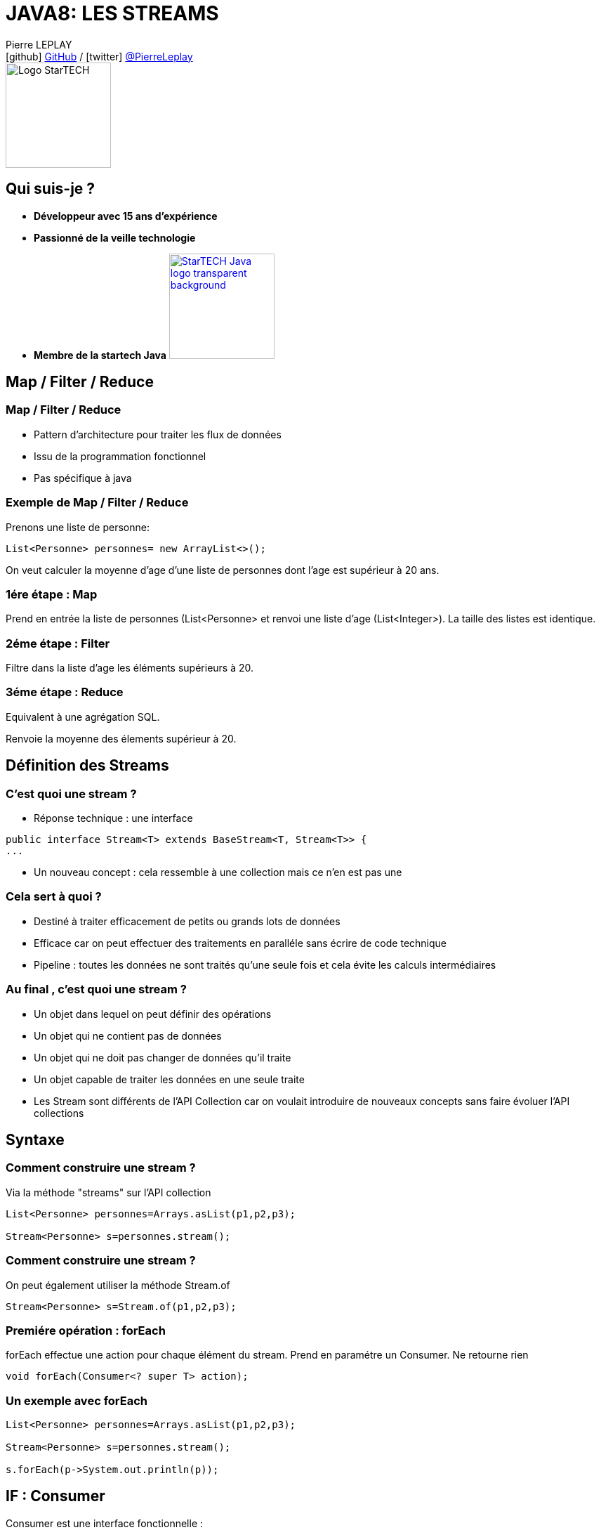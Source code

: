= JAVA8: LES STREAMS
// classic AsciiDoctor attributes
:icons: font
:imagesdir: images
// Despite the warning of the documentation, https://github.com/asciidoctor/asciidoctor-reveal.js, highlight.js syntax highlighting WORKS, BUT, you need to explicitly set the highlighter using the below attribute
// see http://discuss.asciidoctor.org/Highlighting-source-code-for-reveal-js-backend-td2750.html
:source-highlighter: highlightjs
// reveal.js attributes
:customcss: styles/myCustomCSS.css

Pierre LEPLAY +
icon:github[] https://github.com/Pierre76400/[GitHub] / icon:twitter[role="blue"] https://twitter.com/PierreLeplay[@PierreLeplay] +
image:StarTECH-Java-logo_transparent-background.png[Logo StarTECH,150,150]

== Qui suis-je ?
[%step]
* *Développeur avec 15 ans d'expérience*
* *Passionné de la veille technologie*
* *Membre de la startech Java* image:StarTECH-Java-logo_transparent-background.png[width=150,link="images/StarTECH-Java-logo_transparent-background.png"] 


== Map / Filter / Reduce


=== Map / Filter / Reduce

[%step]
* Pattern d'architecture pour traiter les flux de données
* Issu de la programmation fonctionnel
* Pas spécifique à java


=== Exemple de Map / Filter / Reduce
Prenons une liste de personne:
[source,java]
----
List<Personne> personnes= new ArrayList<>();
----

On veut calculer la moyenne d'age d'une liste de personnes dont l'age est supérieur à 20 ans.


=== 1ére étape : Map
Prend en entrée la liste de personnes (List<Personne> et renvoi une liste d'age (List<Integer>).
La taille des listes est identique.

=== 2éme étape : Filter
Filtre dans la liste d'age les éléments supérieurs à 20.

=== 3éme étape : Reduce
Equivalent à une agrégation SQL.

Renvoie la moyenne des élements supérieur à 20.


== Définition des Streams 

=== C'est quoi une stream ?

[%step]
* Réponse technique : une interface

[source,java]
----
public interface Stream<T> extends BaseStream<T, Stream<T>> {
...
----

* Un nouveau concept : cela ressemble à une collection mais ce n'en est pas une

=== Cela sert à quoi ?

[%step]
* Destiné à traiter efficacement de petits ou grands lots de données
* Efficace car on peut effectuer des traitements en paralléle sans écrire de code technique
* Pipeline : toutes les données ne sont traités qu'une seule fois et cela évite les calculs intermédiaires

=== Au final , c'est quoi une stream ?


[%step]
* Un objet dans lequel on peut définir des opérations
* Un objet qui ne contient pas de données
* Un objet qui ne doit pas changer de données qu'il traite
* Un objet capable de traiter les données en une seule traite
* Les Stream sont différents de l'API Collection car on voulait introduire de nouveaux concepts sans faire évoluer l'API collections


== Syntaxe

=== Comment construire une stream ?

Via la méthode "streams" sur l'API collection

[source,java]
----
List<Personne> personnes=Arrays.asList(p1,p2,p3);
		
Stream<Personne> s=personnes.stream();
----

=== Comment construire une stream ?

On peut également utiliser la méthode Stream.of

[source,java]
----
Stream<Personne> s=Stream.of(p1,p2,p3);
----


=== Premiére opération : forEach

forEach effectue une action pour chaque élément du stream.
Prend en paramétre un Consumer.
Ne retourne rien


[source,java]
----
void forEach(Consumer<? super T> action);
----

=== Un exemple avec forEach

[source,java]
----
List<Personne> personnes=Arrays.asList(p1,p2,p3);
		
Stream<Personne> s=personnes.stream();
		
s.forEach(p->System.out.println(p));
----


== IF : Consumer

Consumer est une interface fonctionnelle : 
[source,java]
----
@FunctionalInterface
public interface Consumer<T> {

void accept(T t);
...

----

Peux être implémenté par une lambda :
[source,java]
----
p->System.out.println(p)
System.out::println //Référence de méthode
----

== Comment chainer plusieurs Consumers
Comment peut on enchainer plusieurs Consumers sachant que la méthode forEach ne retourne rien ?


== Comment chainer plusieurs Consumers
Grace aux méthodes abstraites de Consumer:
[source,java]
----
Stream<Personne> s=personnes.stream();
		
Consumer<Personne> consNom=(p->System.out.println(p.getNom()));
Consumer<Personne> consAge=(p->System.out.println(p.getAge()));
		
s.forEach(consNom.andThen(consAge));
----


=== Deuxiéme opération : filter

La méthode filter permet de filtrer les éléments d'une stream.
Elle prend en paramétre un prédicat.
[source,java]
----
List<Personne> personnes=Arrays.asList(p1,p2,p3);
		
Stream<Personne> s=personnes.stream();
		
s.filter(p->p.getAge()>20)
----

== IF : Predicat

Consumer est une interface fonctionnelle : 
[source,java]
----
@FunctionalInterface
public interface Predicate<T> {

boolean test(T t);
...

----

Peux être implémenté par une lambda :
[source,java]
----
p->p.getAge()>20
----

== Comment chainer plusieurs Predicates
Comment peut on enchainer plusieurs Consumers sachant que la méthode forEach ne retourne rien ?

on peut chainer plusieurs Consumer avec les méthodes abstraites suivantes :
[source,java]
----
default Predicate<T> and(Predicate<? super T> other) {... ]
default Predicate<T> negate() { ... }
default Predicate<T> or(Predicate<? super T> other) { ... }
----

(ATTENTION les opérations sont appliqués de gauche à droite et non suivante l'ordre mathématique)
[source,java]
----
s.filter(nomCommencantParA.or(ageSup20.and(ageInf60)));// (nomCommencantParA OR ageSup20) AND ageInf60
----


=== Démo




=== Exemple de Map / Filter / Reduce
Exemple : On veut calculer la moyenne d'age d'une liste de personnes dont l'age est supérieur à 20 ans


=== 1ére étape : Map
Prend en entrée la liste de personnes et renvoi une liste d'age (entier)

=== 2éme étape : Filter
Filtre dans la liste d'age , les éléments supérieurs à 20.

=== 3éme étape : Reduce
Equivalent à une agrégation SQL.

Renvoie la moyenne des élements supérieur à 20.



=== Lazy Operation

Que fait la méthode filter ?

[%step]
* Elle retourne les streams avec des données triées
* FAUX => Un Stream ne contient pas de données.

== Que fait la méthode filter ?
Un filter ne fait rien, il s'agit juste d'une déclaration

Toutes les méthodes qui retournent un Stream sont Lazy


== Type de méthode Stream

Une méthode qui retourne un Stream est appellé opération intermédiaire

Les autres opérations sont appellés finales

== Méthode peek

Elle est identique à forEach mais il s'agit d'une opération intermédiarie

== Démo



=== Map Operation

Exemple : 
[source,java]
----
...
Stream<Personne> s=Arrays.asList(p1,p2,p3).stream();
s.map(p->p.getNom());
...
----		

[%step]
* Map est une opération intermédiaire
* Prend une Function en paramétre
		

== IF : Function

Consumer est une interface fonctionnelle : 
[source,java]
----
public interface Function<T, R> {

R apply(T t);

...

----

== Operation flatMap
C’est une opération intermédiraire qui permet de mettre à plat un Stream.
On peut par exemple transformer un Stream<List<Personne>> en Stream<Personne> 

== Démo



== Etape : Reduce

Le premier type d'agrégation : min , max , ...



== Etape : Reduce

Exemple : 

[source,java]
----
List<Integer> nbs=Arrays.asList(2,1,4);
System.out.println(nbs.stream().reduce(0,((i1,i2) -> i1+i2)));
----			

[%step]
* Premier argument : "identity element" de l'opération de réduction
* Second argument : opération de réduction de type BinaryOperator<T>


== IF : BinaryOperator

BinaryOperator est une BiFunction particuliére : 
[source,java]
----
@FunctionalInterface
public interface BiFunction<T, U, R> {

R apply(T t, U u);

...

----

[source,java]
----
@FunctionalInterface
public interface BinaryOperator<T> extends BiFunction<T,T,T> {
...

----

== Identity Element

La bifunction prends 2 éléments

- Que se passe t'il quand la stream est vide ?
- Que se passe t'il quand la stream contient qu'un seul élément ?
	

[%step]
* La "reduction" d'un Stream vide retourne l'"identity element"
* Si le Stream ne contient qu'un seul élément, alors la réduction correspond à cet élément

== Reduction : autres cas

Prenons la méthode de reduction "max" :


[source,java]
----
List<Integer> nbs=Arrays.asList(2,1,4);
		
nbs.stream().max(((i1,i2) -> i1+i2));
...
[%step]
* Le problème est qu'il n'y a pas d'"identity element" pour l'opération max
* Donc le max d'un Stream vide n'est pas défini ...

== Reduction : max

Quel est le type de retour de cet appel ? : 

[source,java]
----
List<Integer> nbs=Arrays.asList(2,1,4);
		
... result=nbs.stream().max(Comparator.naturalOrder());
----			

[%step]
* Si le type de retour est int alors la valeur par défaut est 0
* Si le type de retour est Integer alors la valeur par défaut est null
* Le type de retour est Optional<Integer>


== Optionals

- Optionals est un wrapper
- Optionals veut dire "Qu'il n'y a peut être pas de résultat"


== Optionals

Comment se sert on d'un optional ?
- La méthode isPresent() retourne true s'il y a quelque chose dans l'optionals
- La méthode get() retourne la valeur


[source,java]
----
Optional<Integer> result=nbs.stream().max(Comparator.naturalOrder());	
if(result.isPresent()) 
	System.out.println(result.get());
else 
	System.out.println("Pas de résultat");
...
----


== Collectors

Il y a un autre type de réduction les "collectors"

A la place d'aggréger les éléments ,on les met dans un conteneur


=== Collectors avec une String

[source,java]
----
...
List<Personne> personnes=Arrays.asList(p1,p2,p3);
		
String res=personnes.stream().filter(p->p.getAge()>20)
	.map(p->p.getNom())
	.collect(Collectors.joining(","));
----


=== Collectors avec une List

[source,java]
----
...
List<Personne> personnes=Arrays.asList(p1,p2,p3);
		
String res=personnes.stream().filter(p->p.getAge()>20)
	.map(p->p.getNom())
	.collect(Collectors.toList());
----



=== Implémentation avec une classe concréte  
[{stepwise}]

.Implémentation
[source,java]
----
public class FileFilterJava implements FileFilter{
	@Override
	public boolean accept(File pathname) {
		return pathname.getName().endsWith(".java");
	}
}
----

.Exemple d'appel
[source,java]
----
FileFilter fileFilterJava=new FileFilterJava();		
File repertoire=new File("c:\\temp");
		
for(File f:repertoire.listFiles(fileFilterJava))
	System.out.println(f);
----


=== Implémentation avec une classe anonyme  
[source,java]
----

FileFilter fileFilterJava=new FileFilter() {		
	@Override
	public boolean accept(File pathname) {
		return pathname.getName().endsWith(".java");
	}
};

File repertoire=new File("c:\\temp");

for(File f:repertoire.listFiles(fileFilterJava))
	System.out.println(f);

----

=== Classe concréte VS anonyme

[%step]
* Avec les classes concrètes tout le code n'est pas au même endroit, ce qui nuit à la bonne compréhension du code
* Avec les classes anonymes on s’encombre de code technique ce qui nuit à la clarté du code

=== Comment écrire une lambda ?
On se base sur la déclaration de la classe anonyme :
[source,java]
----

FileFilter fileFilterJava=new FileFilter() {		
	@Override
	public boolean accept(File pathname) {
		return pathname.getName().endsWith(".java");
	}
};
----

1 - On récupére les paramétres de la méthode :
[source,java]
----
FileFilter filter=(File pathname)
----

=== Comment écrire une lambda ?
On se base sur la déclaration de la classe anonyme :
[source,java]
----

FileFilter fileFilterJava=new FileFilter() {		
	@Override
	public boolean accept(File pathname) {
		return pathname.getName().endsWith(".java");
	}
};
----

2 - On ajoute l'opérateur "->" :
[source,java]
----
FileFilter filter=(File pathname)->
----


=== Comment écrire une lambda ?
On se base sur la déclaration de la classe anonyme :
[source,java]
----

FileFilter fileFilterJava=new FileFilter() {		
	@Override
	public boolean accept(File pathname) {
		return pathname.getName().endsWith(".java");
	}
};
----

3 - On rajoute le code de la méthode :
[source,java]
----
FileFilter filter=(File pathname)->pathname.getName().endsWith(".java");
----


=== Conclusion

[%step]
* Les lambdas sont juste une nouvelle façon d'écrire les classes anonymes
* Cela permet  d'écrire des instances de classes anonymes plus facile à lire et à écrire


== Démo

=== Conclusion

[%step]
* Quand on a plusieurs lignes de codes dans la lambda , on utilise les accolades
* Une lambda , peut prendre de 0 à n paramètres


== Interface fonctionnel

=== Quel est le type des lambdas ?

Les lambdas sont de type "interface fonctionnel" ou "functional interface" en anglais 

=== Une interface fonctionnel c'est quoi ?

Une interface avec une méthode abstraite unique (les méthodes d'Object ne comptent pas)

Exemple :

[source,java]
----
@FunctionalInterface
public interface Comparator<T> {
    int compare(T o1, T o2);
	boolean equals(Object obj);
}
----

=== L'annotation @FunctionalInterface

L'annotation @FunctionalInterface est optionnelle.

Elle sert uniquement au moment de la compilation , le compilateur indique une erreur si l'interface annotée ne correspond pas à une interface fonctionnelle.
 

=== Démo

=== Conclusion

[%step]
* Les lambdas sont de type "interface fonctionnel"
* Une interface fonctionnel c'est une interface avec une méthode abstraite unique
* L'interface @FunctionalInterface est optionnelle



== La boite à outils Functionnel interface


=== La boite à outils Functionnel interface
- Dans le package java.util.function
- 43 nouvelles interfaces
- Divisée en 4 catégories

=== Supplier

Supplier ou fournisseur ne prend aucun objet en paramètre et en renvoie un. 
[source,java]
----
@FunctionalInterface
public interface Supplier<T> {

    T get();
}
----


=== Consumer

Consumer ou consommateur prend un objet en paramètre et ne renvoie rien. 
[source,java]
----
@FunctionalInterface
public interface Consumer<T> {
    void accept(T t);
}
----


=== Function

Function ou fonction prend un objet en paramètre et en renvoie un de type différent 
[source,java]
----
public interface Function<T, R> {

    R apply(T t);
}
----


=== UnaryOperator

UnaryOperator est une Function spécifique , qui prend un objet en paramètre et renvoie objet du même type que le paramètre.

[source,java]
----
@FunctionalInterface
public interface UnaryOperator<T> extends Function<T, T> {
	T apply(T t);
}
----


=== Les variantes

Il existe de nombreuse variantes dans les 4 catégories , comme celles qui prennent plusieurs objet en entrée.
Exemple : BiConsumer ou BiPredicate

[source,java]
----
@FunctionalInterface
public interface BiConsumer<T, U> {
    void accept(T t, U u);
}
----

[source,java]
----
@FunctionalInterface
public interface BiPredicate<T, U> {
    boolean test(T t, U u);
}
----


== Syntaxe avancée pour les lambdas

=== Les paramètres

On n'a pas besoin de préciser le type des paramétres :
[source,java]
----
Comparator<Integer> c=(Integer i1, Integer i2)->Integer.compare(i1, i2);
----
devient :
[source,java]
----
Comparator<Integer> c=(i1,i2)->Integer.compare(i1, i2);
----

=== Les références de méthodes

Quand on a qu'un seul appel de méthode on peut utiliser l'opérateur "::"
[source,java]
----
Consumer<String> consumerPrint=s->System.out.println(s);
----
devient :
[source,java]
----
Consumer<String> consumerPrint=System.out::println;
----

=== Les références de méthodes

Autre exemple 
[source,java]
----
Comparator<Integer> c=(Integer i1, Integer i2)->Integer.compare(i1, i2);
----
devient :
[source,java]
----
Comparator<Integer> c=Integer::compare;
----


=== Conclusion

[%step]
* On n'a pas besoin de préciser le type des paramétres dans les lambdas
* Quand on a qu'un seul appel de méthode (statique ou non) on peut utiliser l'opérateur "::"

=== Démo


== Les lambdas , cela sert à quoi ?

=== Démo


== Une lambda est elle un objet ?

=== Une lambda est elle un objet ?
- Non , il s'agit d'un nouveau type (objet sans identité)
- Plus rapide que la création d'une classe anonyme
- Pas besoin de redéfinir les méthodes d'object

== Méthodes par défaut dans les interfaces

=== Méthodes par défaut dans les interfaces
Depuis java 8 , on peut définir une implémentation par défaut à une méthode.
Mais à quoi cela sert il ?

=== Méthodes par défaut dans les interfaces
Cela permet de rajouter de nouvelles méthodes sans casser les contrats d'interface existants :

[source,java]
----
public interface Iterable<T> {
    
    Iterator<T> iterator();
    
    default void forEach(Consumer<? super T> action) {
        Objects.requireNonNull(action);
        for (T t : this) {
            action.accept(t);
        }
    }
}
----


=== Méthodes par défaut dans les interfaces
Cela permet de rajouter de nouvelles possibilités aux interfaces fonctionnels

[source,java]
----
@FunctionalInterface
public interface Predicate<T> {

    boolean test(T t);

    default Predicate<T> and(Predicate<? super T> other) {
        Objects.requireNonNull(other);
        return (t) -> test(t) && other.test(t);
    }
}
----

=== Démo

== Des questions ?

== DONC, passionné et fier de l'être ?

image:StarTECH-Java_we-want-you.png[width=400]

Rejoins-nous ! +
mailto:startech-java@softeam.fr?subject=Inscription%20au%20StarTECH%20Java%20!&amp;body=Java%20roxxe%20!%0AJe%20veux%20contribuer%2C%20et%20souhaite%20rejoindre%20le%20groupe.%0A%0AEl%C3%A9ments%20%C3%A0%20fournir%20pour%20le%20trombinoscope%20%3A%0ANom%20et%20pr%C3%A9nom%20%3A%20XXX%0ACourte%20description%20%3A%20qui%20je%20suis%2C%20ce%20que%20j'aime%2C%20les%20techno%20dont%20je%20suis%20fan%2C%20etc.%0A%0AJ'ai%20bien%20lu%20le%20manifeste%2C%20et%20suis%20en%20accord%20avec%20les%20valeurs%20qu'il%20d%C3%A9fend.%0A[Inscription au StarTECH Java]